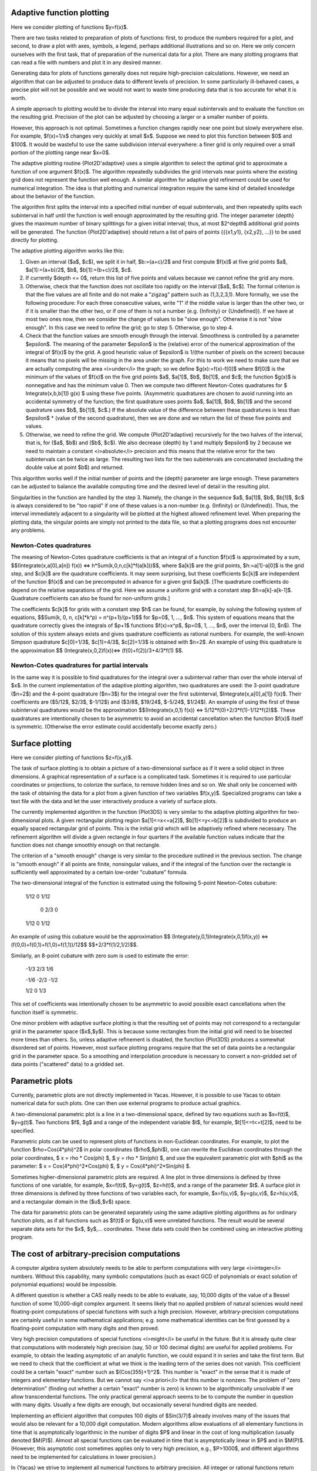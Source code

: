 ==========================
Adaptive function plotting
==========================

Here we consider plotting of functions $y=f(x)$.

There are two tasks related to preparation of plots of functions:
first, to produce the numbers required for a plot, and second, to draw
a plot with axes, symbols, a legend, perhaps additional illustrations
and so on.  Here we only concern ourselves with the first task, that
of preparation of the numerical data for a plot.  There are many
plotting programs that can read a file with numbers and plot it in any
desired manner.

Generating data for plots of functions generally does not require
high-precision calculations.  However, we need an algorithm that can
be adjusted to produce data to different levels of precision.  In some
particularly ill-behaved cases, a precise plot will not be possible
and we would not want to waste time producing data that is too
accurate for what it is worth.

A simple approach to plotting would be to divide the interval into
many equal subintervals and to evaluate the function on the resulting
grid.  Precision of the plot can be adjusted by choosing a larger or a
smaller number of points.

However, this approach is not optimal. Sometimes a function changes
rapidly near one point but slowly everywhere else.  For example,
$f(x)=1/x$ changes very quickly at small $x$.  Suppose we need to plot
this function between $0$ and $100$.  It would be wasteful to use the
same subdivision interval everywhere: a finer grid is only required
over a small portion of the plotting range near $x=0$.

The adaptive plotting routine {Plot2D'adaptive} uses a simple
algorithm to select the optimal grid to approximate a function of one
argument $f(x)$.  The algorithm repeatedly subdivides the grid
intervals near points where the existing grid does not represent the
function well enough.  A similar algorithm for adaptive grid
refinement could be used for numerical integration. The idea is that
plotting and numerical integration require the same kind of detailed
knowledge about the behavior of the function.

The algorithm first splits the interval into a specified initial
number of equal subintervals, and then repeatedly splits each
subinterval in half until the function is well enough approximated by
the resulting grid. The integer parameter {depth} gives the maximum
number of binary splittings for a given initial interval; thus, at
most $2^depth$ additional grid points will be generated. The function
{Plot2D'adaptive} should return a list of pairs of points {{{x1,y1},
{x2,y2}, ...}} to be used directly for plotting.

The adaptive plotting algorithm works like this:

1. Given an interval ($a$, $c$), we split it in half, $b:=(a+c)/2$ and
   first compute $f(x)$ at five grid points $a$, $a[1]:=(a+b)/2$, $b$,
   $b[1]:=(b+c)/2$, $c$.
2. If currently $depth <= 0$, return this list of five points and
   values because we cannot refine the grid any more.
3. Otherwise, check that the function does not oscillate too rapidly
   on the interval [$a$, $c$].  The formal criterion is that the five
   values are all finite and do not make a "zigzag" pattern such as
   (1,3,2,3,1).  More formally, we use the following procedure: For
   each three consecutive values, write "1" if the middle value is
   larger than the other two, or if it is smaller than the other two,
   or if one of them is not a number (e.g. {Infinity} or {Undefined}).
   If we have at most two ones now, then we consider the change of
   values to be "slow enough". Otherwise it is not "slow enough".  In
   this case we need to refine the grid; go to step 5.  Otherwise, go
   to step 4.
4. Check that the function values are smooth enough through the
   interval. Smoothness is controlled by a parameter $epsilon$. The
   meaning of the parameter $epsilon$ is the (relative) error of the
   numerical approximation of the integral of $f(x)$ by the grid. A
   good heuristic value of $epsilon$ is 1/(the number of pixels on the
   screen) because it means that no pixels will be missing in the area
   under the graph. For this to work we need to make sure that we are
   actually computing the area <i>under</i> the graph; so we define
   $g(x):=f(x)-f[0]$ where $f[0]$ is the minimum of the values of
   $f(x)$ on the five grid points $a$, $a[1]$, $b$, $b[1]$, and $c$;
   the function $g(x)$ is nonnegative and has the minimum value 0.
   Then we compute two different Newton-Cotes quadratures for $
   Integrate(x,b,b[1]) g(x) $ using these five points. (Asymmetric
   quadratures are chosen to avoid running into an accidental symmetry
   of the function; the first quadrature uses points $a$, $a[1]$, $b$,
   $b[1]$ and the second quadrature uses $b$, $b[1]$, $c$.) If the
   absolute value of the difference between these quadratures is less
   than $epsilon$ * (value of the second quadrature), then we are done
   and we return the list of these five points and values.
5. Otherwise, we need to refine the grid. We compute {Plot2D'adaptive}
   recursively for the two halves of the interval, that is, for ($a$,
   $b$) and ($b$, $c$).  We also decrease {depth} by 1 and multiply
   $epsilon$ by 2 because we need to maintain a constant
   <i>absolute</i> precision and this means that the relative error
   for the two subintervals can be twice as large.  The resulting two
   lists for the two subintervals are concatenated (excluding the
   double value at point $b$) and returned.

This algorithm works well if the initial number of points and the
{depth} parameter are large enough.  These parameters can be adjusted
to balance the available computing time and the desired level of
detail in the resulting plot.

Singularities in the function are handled by the step 3.  Namely, the
change in the sequence $a$, $a[1]$, $b$, $b[1]$, $c$ is always
considered to be "too rapid" if one of these values is a non-number
(e.g. {Infinity} or {Undefined}).  Thus, the interval immediately
adjacent to a singularity will be plotted at the highest allowed
refinement level. When preparing the plotting data, the singular
points are simply not printed to the data file, so that a plotting
programs does not encounter any problems.

Newton-Cotes quadratures
------------------------

The meaning of Newton-Cotes quadrature coefficients is that an
integral of a function $f(x)$ is approximated by a sum,
$$(Integrate(x,a[0],a[n]) f(x)) <=> h*Sum(k,0,n,c[k]*f(a[k]))$$, where
$a[k]$ are the grid points, $h:=a[1]-a[0]$ is the grid step, and
$c[k]$ are the quadrature coefficients.  It may seem surprising, but
these coefficients $c[k]$ are independent of the function $f(x)$ and
can be precomputed in advance for a given grid $a[k]$.  [The
quadrature coefficients do depend on the relative separations of the
grid.  Here we assume a uniform grid with a constant step
$h=a[k]-a[k-1]$.  Quadrature coefficients can also be found for
non-uniform grids.]

The coefficients $c[k]$ for grids with a constant step $h$ can be
found, for example, by solving the following system of equations,
$$Sum(k, 0, n, c[k]*k^p) = n^(p+1)/(p+1)$$ for $p=0$, 1, ...,
$n$. This system of equations means that the quadrature correctly
gives the integrals of $p+1$ functions $f(x)=x^p$, $p=0$, 1, ..., $n$,
over the interval (0, $n$).  The solution of this system always exists
and gives quadrature coefficients as rational numbers. For example,
the well-known Simpson quadrature $c[0]=1/3$, $c[1]=4/3$, $c[2]=1/3$
is obtained with $n=2$.  An example of using this quadrature is the
approximation $$ (Integrate(x,0,2)f(x))<=> (f(0)+f(2))/3+4/3*f(1) $$.

Newton-Cotes quadratures for partial intervals
----------------------------------------------

In the same way it is possible to find quadratures for the integral
over a subinterval rather than over the whole interval of $x$. In the
current implementation of the adaptive plotting algorithm, two
quadratures are used: the 3-point quadrature ($n=2$) and the 4-point
quadrature ($n=3$) for the integral over the first subinterval,
$Integrate(x,a[0],a[1]) f(x)$. Their coefficients are ($5/12$, $2/3$,
$-1/12$) and ($3/8$, $19/24$, $-5/24$, $1/24$).  An example of using
the first of these subinterval quadratures would be the approximation
$$(Integrate(x,0,1) f(x)) <=> 5/12*f(0)+2/3*f(1)-1/12*f(2)$$.  These
quadratures are intentionally chosen to be asymmetric to avoid an
accidental cancellation when the function $f(x)$ itself is symmetric.
(Otherwise the error estimate could accidentally become exactly zero.)

================
Surface plotting
================

Here we consider plotting of functions $z=f(x,y)$.

The task of surface plotting is to obtain a picture of a
two-dimensional surface as if it were a solid object in three
dimensions.  A graphical representation of a surface is a complicated
task.  Sometimes it is required to use particular coordinates or
projections, to colorize the surface, to remove hidden lines and so
on.  We shall only be concerned with the task of obtaining the data
for a plot from a given function of two variables $f(x,y)$.
Specialized programs can take a text file with the data and let the
user interactively produce a variety of surface plots.

The currently implemented algorithm in the function {Plot3DS} is very
similar to the adaptive plotting algorithm for two-dimensional plots.
A given rectangular plotting region $a[1]<=x<=a[2]$, $b[1]<=y<=b[2]$
is subdivided to produce an equally spaced rectangular grid of points.
This is the initial grid which will be adaptively refined where
necessary.  The refinement algorithm will divide a given rectangle in
four quarters if the available function values indicate that the
function does not change smoothly enough on that rectangle.

The criterion of a "smooth enough" change is very similar to the
procedure outlined in the previous section.  The change is "smooth
enough" if all points are finite, nonsingular values, and if the
integral of the function over the rectangle is sufficiently well
approximated by a certain low-order "cubature" formula.

The two-dimensional integral of the function is estimated using the
following 5-point Newton-Cotes cubature:

	1/12   0   1/12
	
	 0    2/3   0
	
	1/12   0   1/12

An example of using this cubature would be the approximation $$
(Integrate(y,0,1)Integrate(x,0,1)f(x,y)) <=>
(f(0,0)+f(0,1)+f(1,0)+f(1,1))/12$$ $$+2/3*f(1/2,1/2)$$.

Similarly, an 8-point cubature with zero sum is used to estimate the error:

	-1/3   2/3   1/6
	
	-1/6  -2/3  -1/2
	
	1/2    0    1/3
    
This set of coefficients was intentionally chosen to be asymmetric to
avoid possible exact cancellations when the function itself is
symmetric.

One minor problem with adaptive surface plotting is that the resulting
set of points may not correspond to a rectangular grid in the
parameter space ($x$,$y$).  This is because some rectangles from the
initial grid will need to be bisected more times than others.  So,
unless adaptive refinement is disabled, the function {Plot3DS}
produces a somewhat disordered set of points.  However, most surface
plotting programs require that the set of data points be a rectangular
grid in the parameter space.  So a smoothing and interpolation
procedure is necessary to convert a non-gridded set of data points
("scattered" data) to a gridded set.

================
Parametric plots
================

Currently, parametric plots are not directly implemented in Yacas.
However, it is possible to use Yacas to obtain numerical data for such plots.
One can then use external programs to produce actual graphics.

A two-dimensional parametric plot is a line in a two-dimensional
space, defined by two equations such as $x=f(t)$, $y=g(t)$.  Two
functions $f$, $g$ and a range of the independent variable $t$, for
example, $t[1]<=t<=t[2]$, need to be specified.

Parametric plots can be used to represent plots of functions in
non-Euclidean coordinates.  For example, to plot the function
$rho=Cos(4*phi)^2$ in polar coordinates ($rho$,$phi$), one can rewrite
the Euclidean coordinates through the polar coordinates, $ x = rho *
Cos(phi) $, $ y = rho * Sin(phi) $, and use the equivalent parametric
plot with $phi$ as the parameter: $ x = Cos(4*phi)^2*Cos(phi) $, $ y =
Cos(4*phi)^2*Sin(phi) $.

Sometimes higher-dimensional parametric plots are required.  A line
plot in three dimensions is defined by three functions of one
variable, for example, $x=f(t)$, $y=g(t)$, $z=h(t)$, and a range of
the parameter $t$.  A surface plot in three dimensions is defined by
three functions of two variables each, for example, $x=f(u,v)$,
$y=g(u,v)$, $z=h(u,v)$, and a rectangular domain in the ($u$,$v$)
space.

The data for parametric plots can be generated separately using the
same adaptive plotting algorithms as for ordinary function plots, as
if all functions such as $f(t)$ or $g(u,v)$ were unrelated functions.
The result would be several separate data sets for the $x$,
$y$,... coordinates.  These data sets could then be combined using an
interactive plotting program.

============================================
The cost of arbitrary-precision computations
============================================

A computer algebra system absolutely needs to be able to perform
computations with very large <i>integer</i> numbers. Without this
capability, many symbolic computations (such as exact GCD of
polynomials or exact solution of polynomial equations) would be
impossible.

A different question is whether a CAS really needs to be able to
evaluate, say, 10,000 digits of the value of a Bessel function of some
10,000-digit complex argument.  It seems likely that no applied
problem of natural sciences would need floating-point computations of
special functions with such a high precision. However,
arbitrary-precision computations are certainly useful in some
mathematical applications; e.g. some mathematical identities can be
first guessed by a floating-point computation with many digits and
then proved.

Very high precision computations of special functions <i>might</i> be
useful in the future.  But it is already quite clear that computations
with moderately high precision (say, 50 or 100 decimal digits) are
useful for applied problems.  For example, to obtain the leading
asymptotic of an analytic function, we could expand it in series and
take the first term.  But we need to check that the coefficient at
what we think is the leading term of the series does not vanish.  This
coefficient could be a certain "exact" number such as
$(Cos(355)+1)^2$.  This number is "exact" in the sense that it is made
of integers and elementary functions.  But we cannot say <i>a
priori</i> that this number is nonzero.  The problem of "zero
determination" (finding out whether a certain "exact" number is zero)
is known to be algorithmically unsolvable if we allow transcendental
functions.  The only practical general approach seems to be to compute
the number in question with many digits.  Usually a few digits are
enough, but occasionally several hundred digits are needed.

Implementing an efficient algorithm that computes 100 digits of
$Sin(3/7)$ already involves many of the issues that would also be
relevant for a 10,000 digit computation.  Modern algorithms allow
evaluations of all elementary functions in time that is asymptotically
logarithmic in the number of digits $P$ and linear in the cost of long
multiplication (usually denoted $M(P)$).  Almost all special functions
can be evaluated in time that is asymptotically linear in $P$ and in
$M(P)$.  (However, this asymptotic cost sometimes applies only to very
high precision, e.g., $P>1000$, and different algorithms need to be
implemented for calculations in lower precision.)

In {Yacas} we strive to implement all numerical functions to arbitrary
precision.  All integer or rational functions return exact results,
and all floating-point functions return their value with $P$ correct
decimal digits (assuming sufficient precision of the arguments).  The
current value of $P$ is accessed as {Builtin'Precision'Get()} and may
be changed by {Builtin'Precision'Set(...)}.

Implementing an arbitrary-precision floating-point computation of a
function $f(x)$, such as $f(x)=Exp(x)$, typically needs the following:

* An algorithm that will compute $f(x)$ for a given value $x$ to a
  user-specified precision of $P$ (decimal) digits. Often, several
  algorithms must be implemented for different subdomains of the
  ($x$,$P$) space.
* An estimate of the computational cost of the algorithm(s), as a
  function of $x$ and $P$. This is needed to select the best algorithm
  for given $x$, $P$.
* An estimate of the round-off error.  This is needed to select the
  "working precision" which will typically be somewhat higher than the
  precision of the final result.

In calculations with machine precision where the number of digits is
fixed, the problem of round-off errors is quite prominent.  Every
arithmetic operation causes a small loss of precision; as a result, a
few last digits of the final value are usually incorrect.  But if we
have an arbitrary precision capability, we can always increase
precision by a few more digits during intermediate computations and
thus eliminate all round-off error in the final result.  We should, of
course, take care not to increase the working precision unnecessarily,
because any increase of precision means slower calculations.  Taking
twice as many digits as needed and hoping that the result is precise
is not a good solution.

Selecting algorithms for computations is the most non-trivial part of
the implementation.  We want to achieve arbitrarily high precision, so
we need to find either a series, or a continued fraction, or a
sequence given by explicit formula, that converges to the function in
a controlled way.  It is not enough to use a table of precomputed
values or a fixed approximation formula that has a limited precision.

In the last 30 years, the interest in arbitrary-precision computations
grew and many efficient algorithms for elementary and special
functions were published.  Most algorithms are iterative.  Almost
always it is very important to know in advance how many iterations are
needed for given $x$, $P$.  This knowledge allows to estimate the
computational cost, in terms of the required precision $P$ and of the
cost of long multiplication $M(P)$, and choose the best algorithm.

Typically all operations will fall into one of the following
categories (sorted by the increasing cost):

* addition, subtraction: linear in $P$;
* multiplication, division, integer power, integer root: linear in
  $M(P)$;
* elementary functions: $Exp(x)$, $Ln(x)$, $Sin(x)$, $ArcTan(x)$ etc.:
  $M(P)*Ln(P)$ or slower by some powers of $Ln(P)$;
* transcendental functions: $Erf(x)$, $Gamma(x)$ etc.: typically
  $P*M(P)$ or slower.

The cost of long multiplication $M(P)$ is between $O(P^2)$ for low
precision and $O(P*Ln(P))$ for very high precision.  In some cases, a
different algorithm should be chosen if the precision is high enough
to allow $M(P)$ faster than $O(P^2)$.

Some algorithms also need storage space (e.g. an efficient algorithm
for summation of the Taylor series uses $O(Ln(P))$ temporary $P$-digit
numbers).

Below we shall normally denote by $P$ the required number of decimal
digits.  The formulae frequently contain conspicuous factors of
$Ln(10)$, so it will be clear how to obtain analogous expressions for
another base.  (Most implementations use a binary base rather than a
decimal base since it is more convenient for many calculations.)

==================================
Estimating convergence of a series
==================================

Analyzing convergence of a power series is usually not difficult.
Here is a worked-out example of how we could estimate the required
number of terms in the power series $$ Exp(x)=1+x+x^2/2! +...+x^n/n! +
O(x^(n+1))$$ if we need $P$ decimal digits of precision in the result.
To be specific, assume that $Abs(x)<1$. (A similar calculation can be
done for any other bound on $x$.)

Suppose we truncate the series after $n$-th term and the series
converges "well enough" after that term. Then the error will be
approximately equal to the first term we dropped. (This is what we
really mean by "converges well enough" and this will generally be the
case in all applications, because we would not want to use a series
that does not converge well enough.)

The term we dropped is $x^(n+1)/(n+1)!$.  To estimate $n!$ for large
$n$, one can use the inequality $$ e^(e-1)*(n/e)^n < n! <
(n/e)^(n+1)$$ (valid for all $n>=47$) which provides tight bounds for
the growth of the factorial, or a weaker inequality which is somewhat
easier to use, $$ (n/e)^n < n! < ((n+1)/e)^(n+1) $$ (valid for all
$n>=6$). The latter inequality is sufficient for most purposes.

If we use the upper bound on $n!$ from this estimate, we find that the
term we dropped is bounded by $$ x^(n+1)/(n+1)! < (e/(n+2))^(n+2) $$.
We need this number to be smaller than $10^(-P)$. This leads to an
inequality $$ (e/(n+2))^(n+2) < 10^(-P) $$, which we now need to solve
for $n$. The left hand side decreases with growing $n$. So it is clear
that the inequality will hold for large enough $n$, say for $n>=n0$
where $n0$ is an unknown (integer) value. We can take a logarithm of
both sides, replace $n$ with $n0$ and obtain the following equation
for $n0$: $$ (n0+2)*Ln((n0+2)/e) = P*Ln(10) $$.  This equation cannot
be solved exactly in terms of elementary functions; this is a typical
situation in such estimates. However, we do not really need a very
precise solution for $n0$; all we need is an estimate of its integer
part.  This is also a typical situation.  It is acceptable if our
approximate value of $n0$ comes out a couple of units higher than
necessary, because a couple of extra terms of the Taylor series will
not significantly slow down the algorithm (but it is important that we
do not underestimate $n0$).  Finally, we are mostly interested in
having a good enough answer for large values of $P$.

We can try to guess the result.  The largest term on the LHS grows as
$n0*Ln(n0)$ and it should be approximately equal to $P*Ln(10)$; but
$Ln(n0)$ grows very slowly, so this gives us a hint that $n0$ is
proportional to $P*Ln(10)$.  As a first try, we set $n0=P*Ln(10)-2$
and compare the RHS with the LHS; we find that we have overshot by a
factor $Ln(P)-1+Ln(Ln(10))$, which is not a large factor. We can now
compensate and divide $n0$ by this factor, so our second try is $$ n0
= (P*Ln(10))/(Ln(P)-1+Ln(Ln(10)))-2 $$.  (This approximation procedure
is equivalent to solving the equation $$ x = (P*Ln(10))/(Ln(x)-1) $$
by direct iteration, starting from $x=P*Ln(10)$.)  If we substitute
our second try for $n0$ into the equation, we shall find that we
undershot a little bit (i.e. the LHS is a little smaller than the
RHS), but our $n0$ is now smaller than it should be by a quantity that
is smaller than 1 for large enough $P$.  So we should stop at this
point and simply add 1 to this approximate answer. We should also
replace $Ln(Ln(10))-1$ by 0 for simplicity (this is safe because it
will slightly increase $n0$.)

Our final result is that it is enough to take $$ n=(P*Ln(10))/Ln(P)-1
$$ terms in the Taylor series to compute $Exp(x)$ for $Abs(x)<1$ to
$P$ decimal digits. (Of course, if $x$ is much smaller than 1, many
fewer terms will suffice.)

==============================
Estimating the round-off error
==============================

Unavoidable round-off errors
----------------------------

As the required precision $P$ grows, an arbitrary-precision algorithm
will need more iterations or more terms of the series. So the
round-off error introduced by every floating-point operation will
increase. When doing arbitrary-precision computations, we can always
perform all calculations with a few more digits and compensate for
round-off error.  It is however imperative to know in advance how many
more digits we need to take for our "working precision". We should
also take that increase into account when estimating the total cost of
the method.  (In most cases this increase is small.)

Here is a simple estimate of the normal round-off error in a
computation of $n$ terms of a power series.  Suppose that the sum of
the series is of order $1$, that the terms monotonically decrease in
magnitude, and that adding one term requires two multiplications and
one addition. If all calculations are performed with absolute
precision $epsilon=10^(-P)$, then the total accumulated round-off
error is $3*n*epsilon$. If the relative error is $3*n*epsilon$, it
means that our answer is something like $a*(1+3*n*epsilon)$ where $a$
is the correct answer. We can see that out of the total $P$ digits of
this answer, only the first $k$ decimal digits are correct, where $k=
-Ln(3*n*epsilon)/Ln(10)$. In other words, we have lost
$$P-k=Ln(3*n)/Ln(10)$$ digits because of accumulated round-off
error. So we found that we need $Ln(3*n)/Ln(10)$ extra decimal digits
to compensate for this round-off error.

This estimate assumes several things about the series (basically, that
the series is "well-behaved").  These assumptions must be verified in
each particular case.  For example, if the series begins with some
large terms but converges to a very small value, this estimate is
wrong (see the next subsection).

In the previous exercise we found the number of terms $n$ for
$Exp(x)$. So now we know how many extra digits of working precision we
need for this particular case.

Below we shall have to perform similar estimates of the required
number of terms and of the accumulated round-off error in our analysis
of the algorithms.

Catastrophic round-off error
----------------------------

Sometimes the round-off error of a particular method of computation
becomes so large that the method becomes highly inefficient.

Consider the computation of $Sin(x)$ by the truncated Taylor series $$
Sin(x) <=>Sum(k,0,N-1,(-1)^k*(x)^(2*k+1)/(2*k+1)!) $$, when $x$ is
large.  We know that this series converges for all $x$, no matter how
large.  Assume that $x=10^M$ with $M>=1$, and that we need $P$ decimal
digits of precision in the result.

First, we determine the necessary number of terms $N$.  The magnitude
of the sum is never larger than $1$.  Therefore we need the $N$-th
term of the series to be smaller than $10^(-P)$.  The inequality is $
(2*N+1)! > 10^(P+M*(2*N+1)) $.  We obtain that $2*N+2>e*10^M$ is a
necessary condition, and if $P$ is large, we find approximately $$
2*N+2 <=> ((P-M)*Ln(10)) / (Ln(P-M)-1-M*Ln(10)) $$.

However, taking enough terms does not yet guarantee a good result.
The terms of the series grow at first and then start to decrease.  The
sum of these terms is, however, small.  Therefore there is some
cancellation and we need to increase the working precision to avoid
the round-off.  Let us estimate the required working precision.

We need to find the magnitude of the largest term of the series.  The
ratio of the next term to the previous term is $x/(2*k*(2*k+1))$ and
therefore the maximum will be when this ratio becomes equal to $1$,
i.e. for $2*k<=>Sqrt(x)$.  Therefore the largest term is of order
$x^Sqrt(x)/Sqrt(x)!$ and so we need about $M/2*Sqrt(x)$ decimal digits
before the decimal point to represent this term.  But we also need to
keep at least $P$ digits after the decimal point, or else the
round-off error will erase the significant digits of the result.  In
addition, we will have unavoidable round-off error due to $O(P)$
arithmetic operations.  So we should increase precision again by
$P+Ln(P)/Ln(10)$ digits plus a few guard digits.

As an example, to compute $Sin(10)$ to $P=50$ decimal digits with this
method, we need a working precision of about $60$ digits, while to
compute $Sin(10000)$ we need to work with about $260$ digits.  This
shows how inefficient the Taylor series for $Sin(x)$ becomes for large
arguments $x$.  A simple transformation $x=2*Pi*n+x'$ would have
reduced $x$ to at most 7, and the unnecessary computations with $260$
digits would be avoided.  The main cause of this inefficiency is that
we have to add and subtract extremely large numbers to get a
relatively small result of order $1$.

We find that the method of Taylor series for $Sin(x)$ at large $x$ is
highly inefficient because of round-off error and should be
complemented by other methods.  This situation seems to be typical for
Taylor series.


====================================
Basic arbitrary-precision arithmetic
====================================

Yacas uses an internal math library (the {yacasnumbers} library) which
comes with the source code. This reduces the dependencies of the Yacas
system and improves portability.  The internal math library is simple
and does not necessarily use the most optimal algorithms.

If $P$ is the number of digits of precision, then multiplication and
division take $M(P)=O(P^2)$ operations in the internal math. (Of
course, multiplication and division by a short integer takes time
linear in $P$.)  Much faster algorithms (Karatsuba, Toom-Cook, FFT
multiplication, Newton-Raphson division etc.) are implemented in
{gmp}, {CLN} and some other libraries.  The asymptotic cost of
multiplication for very large precision is $M(P)<=>O(P^1.6)$ for the
Karatsuba method and $M(P)=O(P*Ln(P)*Ln(Ln(P)))$ for the FFT method.
In the estimates of computation cost in this book we shall assume that
$M(P)$ is at least linear in $P$ and maybe a bit slower.

The costs of multiplication may be different in various
arbitrary-precision arithmetic libraries and on different computer
platforms.  As a rough guide, one can assume that the straightforward
$O(P^2)$ multiplication is good until 100-200 decimal digits, the
asymptotically fastest method of FFT multiplication is good at the
precision of about 5,000 or more decimal digits, and the Karatsuba
multiplication is best in the middle range.

Warning: calculations with internal Yacas math using precision
exceeding 10,000 digits are currently impractically slow.

In some algorithms it is necessary to compute the integer parts of
expressions such as $a*Ln(b)/Ln(10)$ or $a*Ln(10)/Ln(2)$, where $a$,
$b$ are short integers of order $O(P)$. Such expressions are
frequently needed to estimate the number of terms in the Taylor series
or similar parameters of the algorithms. In these cases, it is
important that the result is not underestimated. However, it would be
wasteful to compute $1000*Ln(10)/Ln(2)$ in great precision only to
discard most of that information by taking the integer part of that
number.  It is more efficient to approximate such constants from above
by short rational numbers, for example, $Ln(10)/Ln(2) < 28738/8651$
and $Ln(2) < 7050/10171$. The error of such an approximation will be
small enough for practical purposes. The function {BracketRational}
can be used to find optimal rational approximations.

The function {IntLog} (see below) efficiently computes the integer
part of a logarithm (for an integer base, not a natural logarithm). If
more precision is desired in calculating $Ln(a)/Ln(b)$ for integer
$a$, $b$, one can compute $IntLog(a^k,b)$ for some integer $k$ and
then divide by $k$.

How many digits of $Sin(Exp(Exp(1000)))$ do we need?
----------------------------------------------------

Arbitrary-precision math is not omnipotent against overflow.  Consider
the problem of representing very large numbers such as
$x=Exp(Exp(1000))$.  Suppose we need a floating-point representation
of the number $x$ with $P$ decimal digits of precision.  In other
words, we need to express $ x <=> M*10^E $, where the mantissa
$1<M<10$ is a floating-point number and the exponent $E$ is an
integer, chosen so that the relative precision is $10^(-P)$.  How much
effort is needed to find $M$ and $E$?

The exponent $E$ is easy to obtain: $$ E = Floor(Ln(x)/Ln(10)) =
Floor(Exp(1000)/Ln(10)) <=> 8.55 * 10^433$$.  To compute the integer
part $Floor(y)$ of a number $y$ exactly, we need to approximate $y$
with at least $Ln(y)/Ln(10)$ floating-point digits.  In our example,
we find that we need 434 decimal digits to represent $E$.

Once we found $E$, we can write $x=10^(E+m)$ where
$m=Exp(1000)/Ln(10)-E$ is a floating-point number, $0<m<1$.  Then
$M=10^m$.  To find $M$ with $P$ (decimal) digits, we need $m$ with
also at least $P$ digits.  Therefore, we actually need to evaluate
$Exp(1000)/Ln(10)$ with $434+P$ decimal digits before we can find $P$
digits of the mantissa of $x$.  We ran into a perhaps surprising
situation: one needs a high-precision calculation even to find the
first digit of $x$, because it is necessary to find the exponent $E$
exactly as an integer, and $E$ is a rather large integer.  A normal
double-precision numerical calculation would give an overflow error at
this point.

Suppose we have found the number $x=Exp(Exp(1000))$ with some
precision.  What about finding $Sin(x)$?  Now, this is extremely
difficult, because to find even the first digit of $Sin(x)$ we have to
evaluate $x$ with <i>absolute</i> error of at most $0.5$.  We know,
however, that the number $x$ has approximately $10^434$ digits
<i>before</i> the decimal point.  Therefore, we would need to
calculate $x$ with at least that many digits.  Computations with
$10^434$ digits is clearly far beyond the capability of modern
computers.  It seems unlikely that even the sign of
$Sin(Exp(Exp(1000)))$ will be obtained in the near future.  *FOOT It
seems even less likely that the sign of $Sin(Exp(Exp(1000)))$ would be
of any use to anybody even if it could be computed.

Suppose that $N$ is the largest integer that our arbitrary-precision
facility can reasonably handle.  (For Yacas internal math library, $N$
is about $10^10000$.)  Then it follows that numbers $x$ of order
$10^N$ can be calculated with at most one (1) digit of floating-point
precision, while larger numbers cannot be calculated with any
precision at all.

It seems that very large numbers can be obtained in practice only
through exponentiation or powers.  It is unlikely that such numbers
will arise from sums or products of reasonably-sized numbers in some
formula[#]_.

.. [#] A factorial function can produce rapidly growing results, but
exact factorials $n!$ for large $n$ are well represented by the
Stirling formula which involves powers and exponentials.  For example,
suppose a program operates with numbers $x$ of size $N$ or smaller; a
number such as $10^N$ can be obtained only by multiplying $O(N)$
numbers $x$ together.  But since $N$ is the largest representable
number, it is certainly not feasible to perform $O(N)$ sequential
operations on a computer.  However, it is feasible to obtain $N$-th
power of a small number, since it requires only $O(Ln(N))$ operations.

If numbers larger than $10^N$ are created only by exponentiation
operations, then special exponential notation could be used to
represent them.  For example, a very large number $z$ could be stored
and manipulated as an unevaluated exponential $z=Exp(M*10^E)$ where
$M>=1$ is a floating-point number with $P$ digits of mantissa and $E$
is an integer, $Ln(N)<E<N$.  Let us call such objects "exponentially
large numbers" or "exp-numbers" for short.

In practice, we should decide on a threshold value $N$ and promote a
number to an exp-number when its logarithm exceeds $N$.

Note that an exp-number $z$ might be positive or negative, e.g.  $z=
-Exp(M*10^E)$.

Arithmetic operations can be applied to the exp-numbers.  However,
exp-large arithmetic is of limited use because of an almost certainly
critical loss of precision.  The power and logarithm operations can be
meaningfully performed on exp-numbers $z$.  For example, if
$z=Exp(M*10^E)$ and $p$ is a normal floating-point number, then
$z^p=Exp(p*M*10^E)$ and $Ln(z)=M*10^E$.  We can also multiply or
divide two exp-numbers.  But it makes no sense to multiply an
exp-number $z$ by a normal number because we cannot represent the
difference between $z$ and say $2.52*z$.  Similarly, adding $z$ to
anything else would result in a total underflow, since we do not
actually know a single digit of the decimal representation of $z$.  So
if $z1$ and $z2$ are exp-numbers, then $z1+z2$ is simply equal to
either $z1$ or $z2$ depending on which of them is larger.

We find that an exp-number $z$ acts as an effective "infinity"
compared with normal numbers.  But exp-numbers cannot be used as a
device for computing limits: the unavoidable underflow will almost
certainly produce wrong results.  For example, trying to verify $$
(Limit(x,0) (Exp(x)-1)/x) = 1 $$ by substituting $x=1/z$ with some
exp-number $z$ gives 0 instead of 1.

Taking a logarithm of an exp-number brings it back to the realm of
normal, representable numbers.  However, taking an exponential of an
exp-number results in a number which is not representable even as an
exp-number.  This is because an exp-number $z$ needs to have its
exponent $E$ represented exactly as an integer, but $Exp(z)$ has an
exponent of order $O(z)$ which is not a representable number.  The
monstrous number $Exp(z)$ could be only written as $Exp(Exp(M*10^E))$,
i.e. as a "doubly exponentially large" number, or "2-exp-number" for
short.  Thus we obtain a hierarchy of iterated exp-numbers.  Each
layer is "unrepresentably larger" than the previous one.

The same considerations apply to very small numbers of the order
$10^(-N)$ or smaller.  Such numbers can be manipulated as
"exponentially small numbers", i.e. expressions of the form
$Exp(-M*10^E)$ with floating-point mantissa $M>=1$ and integer $E$
satisfying $Ln(N)<E<N$.  Exponentially small numbers act as an
effective zero compared with normal numbers.

Taking a logarithm of an exp-small number makes it again a normal
representable number.  However, taking an exponential of an exp-small
number produces 1 because of underflow.  To obtain a "doubly
exponentially small" number, we need to take a reciprocal of a doubly
exponentially large number, or take the exponent of an exponentially
large negative power.  In other words, $Exp(-M*10^E)$ is exp-small,
while $Exp(-Exp(M*10^E))$ is 2-exp-small.

The practical significance of exp-numbers is rather limited.  We
cannot obtain even a single significant digit of an exp-number.  A
"computation" with exp-numbers is essentially a floating-point
computation with logarithms of these exp-numbers.  A practical problem
that needs numbers of this magnitude can probably be restated in terms
of more manageable logarithms of such numbers.  In practice,
exp-numbers could be useful not as a means to get a numerical answer,
but as a warning sign of critical overflow or underflow.  *FOOT Yacas
currently does not implement exp-numbers or any other guards against
overflow and underflow. If a decimal exponential becomes too large, an
incorrect answer may result.
